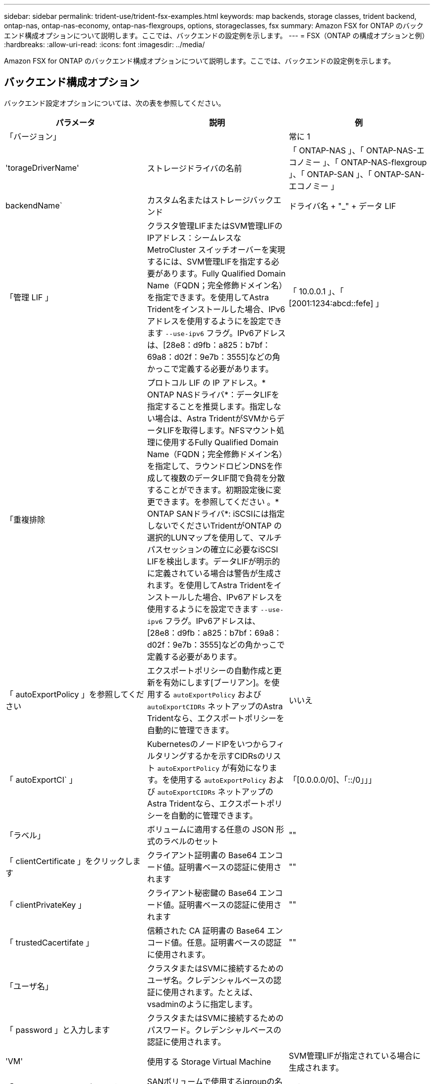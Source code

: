 ---
sidebar: sidebar 
permalink: trident-use/trident-fsx-examples.html 
keywords: map backends, storage classes, trident backend, ontap-nas, ontap-nas-economy, ontap-nas-flexgroups, options, storageclasses, fsx 
summary: Amazon FSX for ONTAP のバックエンド構成オプションについて説明します。ここでは、バックエンドの設定例を示します。 
---
= FSX（ONTAP の構成オプションと例）
:hardbreaks:
:allow-uri-read: 
:icons: font
:imagesdir: ../media/


[role="lead"]
Amazon FSX for ONTAP のバックエンド構成オプションについて説明します。ここでは、バックエンドの設定例を示します。



== バックエンド構成オプション

バックエンド設定オプションについては、次の表を参照してください。

[cols="3"]
|===
| パラメータ | 説明 | 例 


| 「バージョン」 |  | 常に 1 


| 'torageDriverName' | ストレージドライバの名前 | 「 ONTAP-NAS 」、「 ONTAP-NAS-エコノミー 」、「 ONTAP-NAS-flexgroup 」、「 ONTAP-SAN 」、「 ONTAP-SAN-エコノミー 」 


| backendName` | カスタム名またはストレージバックエンド | ドライバ名 + "_" + データ LIF 


| 「管理 LIF 」 | クラスタ管理LIFまたはSVM管理LIFのIPアドレス：シームレスなMetroCluster スイッチオーバーを実現するには、SVM管理LIFを指定する必要があります。Fully Qualified Domain Name（FQDN；完全修飾ドメイン名）を指定できます。を使用してAstra Tridentをインストールした場合、IPv6アドレスを使用するようにを設定できます `--use-ipv6` フラグ。IPv6アドレスは、[28e8：d9fb：a825：b7bf：69a8：d02f：9e7b：3555]などの角かっこで定義する必要があります。 | 「 10.0.0.1 」、「 [2001:1234:abcd::fefe] 」 


| 「重複排除 | プロトコル LIF の IP アドレス。* ONTAP NASドライバ*：データLIFを指定することを推奨します。指定しない場合は、Astra TridentがSVMからデータLIFを取得します。NFSマウント処理に使用するFully Qualified Domain Name（FQDN；完全修飾ドメイン名）を指定して、ラウンドロビンDNSを作成して複数のデータLIF間で負荷を分散することができます。初期設定後に変更できます。を参照してください 。* ONTAP SANドライバ*: iSCSIには指定しないでくださいTridentがONTAP の選択的LUNマップを使用して、マルチパスセッションの確立に必要なiSCSI LIFを検出します。データLIFが明示的に定義されている場合は警告が生成されます。を使用してAstra Tridentをインストールした場合、IPv6アドレスを使用するようにを設定できます `--use-ipv6` フラグ。IPv6アドレスは、[28e8：d9fb：a825：b7bf：69a8：d02f：9e7b：3555]などの角かっこで定義する必要があります。 |  


| 「 autoExportPolicy 」を参照してください | エクスポートポリシーの自動作成と更新を有効にします[ブーリアン]。を使用する `autoExportPolicy` および `autoExportCIDRs` ネットアップのAstra Tridentなら、エクスポートポリシーを自動的に管理できます。 | いいえ 


| 「 autoExportCI` 」 | KubernetesのノードIPをいつからフィルタリングするかを示すCIDRsのリスト `autoExportPolicy` が有効になります。を使用する `autoExportPolicy` および `autoExportCIDRs` ネットアップのAstra Tridentなら、エクスポートポリシーを自動的に管理できます。 | 「[0.0.0.0/0]、「::/0」」」 


| 「ラベル」 | ボリュームに適用する任意の JSON 形式のラベルのセット | "" 


| 「 clientCertificate 」をクリックします | クライアント証明書の Base64 エンコード値。証明書ベースの認証に使用されます | "" 


| 「 clientPrivateKey 」 | クライアント秘密鍵の Base64 エンコード値。証明書ベースの認証に使用されます | "" 


| 「 trustedCacertifate 」 | 信頼された CA 証明書の Base64 エンコード値。任意。証明書ベースの認証に使用されます。 | "" 


| 「ユーザ名」 | クラスタまたはSVMに接続するためのユーザ名。クレデンシャルベースの認証に使用されます。たとえば、vsadminのように指定します。 |  


| 「 password 」と入力します | クラスタまたはSVMに接続するためのパスワード。クレデンシャルベースの認証に使用されます。 |  


| 'VM' | 使用する Storage Virtual Machine | SVM管理LIFが指定されている場合に生成されます。 


| 「 igroupName 」と入力します | SANボリュームで使用するigroupの名前。を参照してください 。 | "trident-<backend-UUID> " 


| 'toragePrefix' | SVM で新しいボリュームをプロビジョニングする際に使用するプレフィックスを指定します。作成後に変更することはできません。このパラメータを更新するには、新しいバックエンドを作成する必要があります。 | Trident 


| 「 AggreglimitateUsage 」と入力します | * NetApp ONTAP にはAmazon FSXを指定しないでください。*提供されている `fsxadmin` および `vsadmin` アグリゲートの使用状況を取得し、Astra Tridentを使用して制限するために必要な権限が含まれていない。 | 使用しないでください。 


| 「 limitVolumeSize 」と入力します | 要求されたボリュームサイズがこの値を超えている場合、プロビジョニングが失敗します。また、qtreeおよびLUN用に管理するボリュームの最大サイズも制限します `qtreesPerFlexvol` オプションを使用すると、FlexVol あたりの最大qtree数をカスタマイズできます。 | “”（デフォルトでは適用されません） 


| 'lunsPerFlexvol | FlexVol あたりの最大LUN数。有効な範囲は50、200です。SANのみ。 | "100" 


| 「バグトレースフラグ」 | トラブルシューティング時に使用するデバッグフラグ。例：{"API"：false、"method"：true}は使用されません `debugTraceFlags` トラブルシューティングを実行していて、詳細なログダンプが必要な場合を除きます。 | null 


| 「 nfsvMountOptions 」のように入力します | NFSマウントオプションをカンマで区切ったリスト。Kubernetes永続ボリュームのマウントオプションは通常はストレージクラスで指定されますが、ストレージクラスでマウントオプションが指定されていない場合、Astra Tridentはストレージバックエンドの構成ファイルで指定されているマウントオプションを使用します。ストレージクラスや構成ファイルにマウントオプションが指定されていない場合、Astra Tridentは関連付けられた永続的ボリュームにマウントオプションを設定しません。 | "" 


| `nasType` | NFSボリュームまたはSMBボリュームの作成を設定オプションはです `nfs`、 `smb`、またはnull。*をに設定する必要があります `smb` SMBボリューム。*をnullに設定すると、デフォルトでNFSボリュームが使用されます。 | "NFS" 


| qtreesPerFlexvol` | FlexVol あたりの最大 qtree 数。有効な範囲は [50 、 300] です。 | "200" 


| `smbShare` | 共有フォルダMicrosoft管理コンソールを使用して作成したSMB共有の名前。* SMBボリュームに必要です。* | 「smb共有」 


| 「 useREST` 」 | ONTAP REST API を使用するためのブーリアンパラメータ。* テクニカルプレビュー *
`useREST` は、**テクニカルプレビュー**として提供されています。テスト環境では、本番環境のワークロードでは推奨されません。に設定すると `true`Astra Tridentは、ONTAP REST APIを使用してバックエンドと通信します。この機能にはONTAP 9.11.1以降が必要です。また、使用するONTAP ログインロールにはへのアクセス権が必要です `ontap` アプリケーション：これは事前定義されたによって満たされます `vsadmin` および `cluster-admin` ロール。 | いいえ 
|===


=== の詳細 `igroupName`

`igroupName` ONTAP クラスタですでに作成されているigroupに設定できます。指定しない場合、Astra Tridentはという名前のigroupを自動的に作成します `trident-<backend-UUID>`。

定義済みのigroupNameを指定する場合は、各Kubernetesクラスタで1つのigroupを使用することを推奨します。ただし、SVMが環境間で共有される場合です。これは、Astra TridentがIQNの追加と削除を自動的に管理するために必要です。

* `igroupName` を更新し、Astra Tridentの外部のSVMで作成、管理される新しいigroupを参照できるようになりました。
* `igroupName` 省略できます。この場合、Astra Tridentが、という名前のigroupを作成して管理します `trident-<backend-UUID>` 自動的に。


どちらの場合も、ボリュームの添付ファイルには引き続きアクセスできます。以降のボリューム接続では、更新された igroup が使用されます。この更新によって、バックエンドにあるボリュームへのアクセスが中断されることはありません。



=== 更新 `dataLIF` 初期設定後

初期設定後にデータLIFを変更するには、次のコマンドを実行して、更新されたデータLIFを新しいバックエンドJSONファイルに指定します。

[listing]
----
tridentctl update backend <backend-name> -f <path-to-backend-json-file-with-updated-dataLIF>
----

NOTE: PVCが1つ以上のポッドに接続されている場合は、対応するすべてのポッドを停止してから、新しいデータLIFを有効にするために稼働状態に戻す必要があります。



== ボリュームのプロビジョニング用のバックエンド構成オプション

これらのオプションを使用して、のデフォルトプロビジョニングを制御できます `defaults` 設定のセクション。例については、以下の設定例を参照してください。

[cols="3"]
|===
| パラメータ | 説明 | デフォルト 


| 「平和の配分」 | space-allocation for LUN のコマンドを指定します | 正しいです 


| 「平和のための準備」を参照してください | スペースリザベーションモード：「 none 」（シン）または「 volume 」（シック） | なし 


| 「ナプショットポリシー」 | 使用する Snapshot ポリシー | なし 


| 「 QOSPolicy 」 | 作成したボリュームに割り当てる QoS ポリシーグループ。ストレージプールまたはバックエンドごとに、QOSPolicyまたはadaptiveQosPolicyのいずれかを選択します。Trident が Astra で QoS ポリシーグループを使用するには、 ONTAP 9.8 以降が必要です。非共有のQoSポリシーグループを使用して、各コンスティチュエントに個別にポリシーグループを適用することを推奨します。共有 QoS ポリシーグループにより、すべてのワークロードの合計スループットに対して上限が適用されます。 | 「」 


| 「 adaptiveQosPolicy 」を参照してください | アダプティブ QoS ポリシーグループ：作成したボリュームに割り当てます。ストレージプールまたはバックエンドごとに、QOSPolicyまたはadaptiveQosPolicyのいずれかを選択します。経済性に影響する ONTAP - NAS ではサポートされません。 | 「」 


| 「スナップショット予約」 | スナップショット "0" 用に予約されたボリュームの割合 | 「 napshotPolicy 」が「 none 」の場合、それ以外の場合は「」 


| 'plitOnClone | 作成時にクローンを親からスプリットします | いいえ 


| 「暗号化」 | 新しいボリュームでNetApp Volume Encryption（NVE）を有効にします。デフォルトは「false」です。このオプションを使用するには、クラスタで NVE のライセンスが設定され、有効になっている必要があります。NAEがバックエンドで有効になっている場合は、Astra TridentでプロビジョニングされたすべてのボリュームがNAEに有効になります。詳細については、以下を参照してください。 link:../trident-reco/security-reco.html["Astra TridentとNVEおよびNAEの相互運用性"]。 | いいえ 


| `luksEncryption` | LUKS暗号化を有効にします。を参照してください link:../trident-reco/security-reco.html#Use-Linux-Unified-Key-Setup-(LUKS)["Linux Unified Key Setup（LUKS；統合キーセットアップ）を使用"]。SANのみ。 | "" 


| 階層ポリシー | 「なし」を使用する階層化ポリシー | ONTAP 9.5 よりも前の SVM-DR 構成の「スナップショットのみ」 


| 「 unixPermissions 」 | 新しいボリュームのモード。* SMBボリュームは空にしておきます。* | 「」 


| 'ecurityStyle' | 新しいボリュームのセキュリティ形式。 | NFSボリュームの場合は「unix」、SMBボリュームの場合は「ntfs」 
|===


== 例

を使用します `nasType`、 `node-stage-secret-name`および `node-stage-secret-namespace`を使用して、SMBボリュームを指定し、必要なActive Directoryクレデンシャルを指定できます。SMBボリュームは、を使用してサポートされます `ontap-nas` ドライバーのみ。

[listing]
----
apiVersion: storage.k8s.io/v1
kind: StorageClass
metadata:
  name: nas-smb-sc
provisioner: csi.trident.netapp.io
parameters:
  backendType: "ontap-nas"
  trident.netapp.io/nasType: "smb"
  csi.storage.k8s.io/node-stage-secret-name: "smbcreds"
  csi.storage.k8s.io/node-stage-secret-namespace: "default"
----